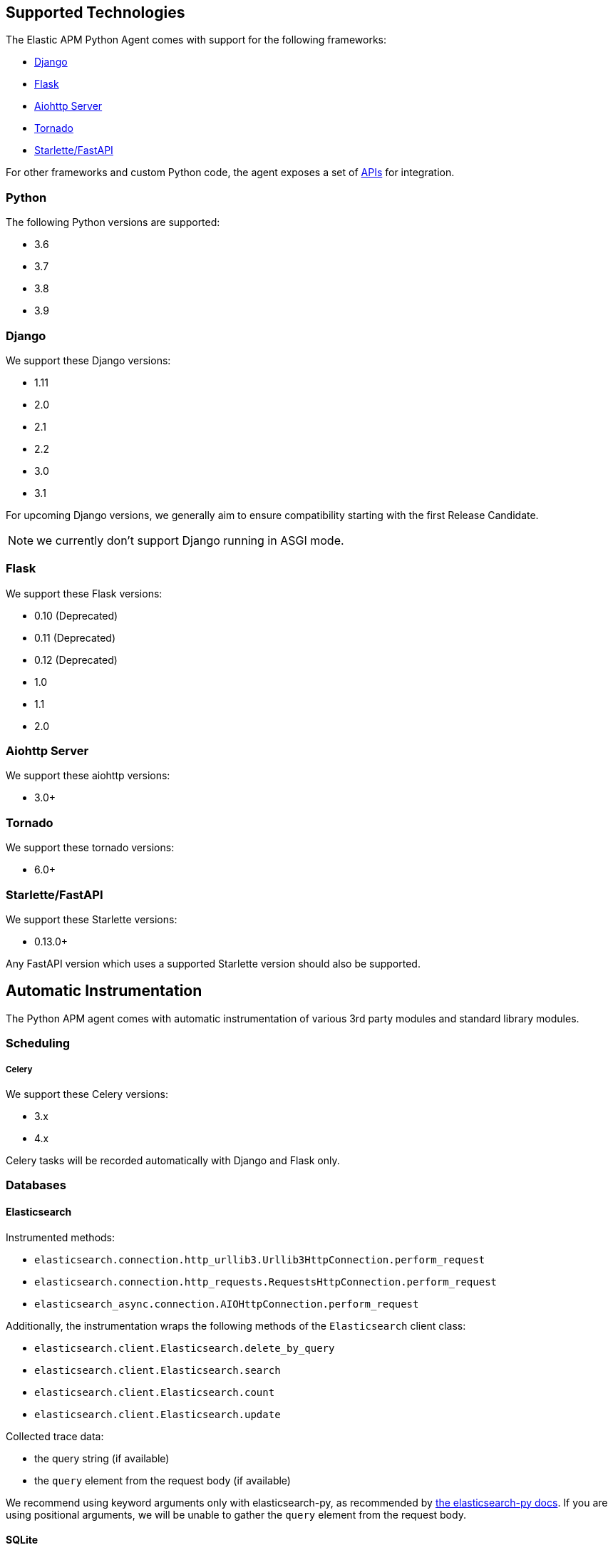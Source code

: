 [[supported-technologies]]
== Supported Technologies

[[framework-support]]
The Elastic APM Python Agent comes with support for the following frameworks:

 * <<django-support,Django>>
 * <<flask-support,Flask>>
 * <<supported-aiohttp,Aiohttp Server>>
 * <<supported-tornado,Tornado>>
 * <<supported-starlette,Starlette/FastAPI>>

For other frameworks and custom Python code, the agent exposes a set of <<api,APIs>> for integration.

[float]
[[supported-python]]
=== Python

The following Python versions are supported:

 * 3.6
 * 3.7
 * 3.8
 * 3.9

[float]
[[supported-django]]
=== Django

We support these Django versions:

 * 1.11
 * 2.0
 * 2.1
 * 2.2
 * 3.0
 * 3.1

For upcoming Django versions, we generally aim to ensure compatibility starting with the first Release Candidate.

NOTE: we currently don't support Django running in ASGI mode.

[float]
[[supported-flask]]
=== Flask

We support these Flask versions:

 * 0.10 (Deprecated)
 * 0.11 (Deprecated)
 * 0.12 (Deprecated)
 * 1.0
 * 1.1
 * 2.0

[float]
[[supported-aiohttp]]
=== Aiohttp Server

We support these aiohttp versions:

 * 3.0+

[float]
[[supported-tornado]]
=== Tornado

We support these tornado versions:

 * 6.0+


[float]
[[supported-starlette]]
=== Starlette/FastAPI

We support these Starlette versions:

 * 0.13.0+

Any FastAPI version which uses a supported Starlette version should also
be supported.

[float]
[[automatic-instrumentation]]
== Automatic Instrumentation

The Python APM agent comes with automatic instrumentation of various 3rd party modules and standard library modules.

[float]
[[automatic-instrumentation-scheduling]]
=== Scheduling

[float]
[[automatic-instrumentation-scheduling-celery]]
===== Celery

We support these Celery versions:

* 3.x
* 4.x

Celery tasks will be recorded automatically with Django and Flask only.

[float]
[[automatic-instrumentation-db]]
=== Databases

[float]
[[automatic-instrumentation-db-elasticsearch]]
==== Elasticsearch

Instrumented methods:

 * `elasticsearch.connection.http_urllib3.Urllib3HttpConnection.perform_request`
 * `elasticsearch.connection.http_requests.RequestsHttpConnection.perform_request`
 * `elasticsearch_async.connection.AIOHttpConnection.perform_request`

Additionally, the instrumentation wraps the following methods of the `Elasticsearch` client class:

 * `elasticsearch.client.Elasticsearch.delete_by_query`
 * `elasticsearch.client.Elasticsearch.search`
 * `elasticsearch.client.Elasticsearch.count`
 * `elasticsearch.client.Elasticsearch.update`

Collected trace data:

 * the query string (if available)
 * the `query` element from the request body (if available)

We recommend using keyword arguments only with elasticsearch-py, as recommended by
https://elasticsearch-py.readthedocs.io/en/master/api.html#api-documentation[the elasticsearch-py docs].
If you are using positional arguments, we will be unable to gather the `query`
element from the request body.

[float]
[[automatic-instrumentation-db-sqlite]]
==== SQLite

Instrumented methods:

 * `sqlite3.connect`
 * `sqlite3.dbapi2.connect`
 * `pysqlite2.dbapi2.connect`

The instrumented `connect` method returns a wrapped connection/cursor which instruments the actual `Cursor.execute` calls.

Collected trace data:

 * parametrized SQL query


[float]
[[automatic-instrumentation-db-mysql]]
==== MySQLdb

Library: `MySQLdb`

Instrumented methods:

 * `MySQLdb.connect`

The instrumented `connect` method returns a wrapped connection/cursor which instruments the actual `Cursor.execute` calls.

Collected trace data:

 * parametrized SQL query

[float]
[[automatic-instrumentation-db-mysql-connector]]
==== mysql-connector

Library: `mysql-connector-python`

Instrumented methods:

 * `mysql.connector.connect`

The instrumented `connect` method returns a wrapped connection/cursor which instruments the actual `Cursor.execute` calls.

Collected trace data:

 * parametrized SQL query

[float]
[[automatic-instrumentation-db-pymysql]]
==== pymysql

Library: `pymysql`

Instrumented methods:

 * `pymysql.connect`

The instrumented `connect` method returns a wrapped connection/cursor which instruments the actual `Cursor.execute` calls.

Collected trace data:

 * parametrized SQL query

[float]
[[automatic-instrumentation-db-aiomysql]]
==== aiomysql

Library: `aiomysql`

Instrumented methods:

 * `aiomysql.cursors.Cursor.execute`

Collected trace data:

    * parametrized SQL query

[float]
[[automatic-instrumentation-db-postgres]]
==== PostgreSQL

Library: `psycopg2`, `psycopg2-binary` (`>=2.7`)

Instrumented methods:

 * `psycopg2.connect`

The instrumented `connect` method returns a wrapped connection/cursor which instruments the actual `Cursor.execute` calls.

Collected trace data:

 * parametrized SQL query

[float]
[[automatic-instrumentation-db-aiopg]]
==== aiopg

Library: `aiopg` (`>=1.0`)

Instrumented methods:

 * `aiopg.cursor.Cursor.execute`
 * `aiopg.cursor.Cursor.callproc`

Collected trace data:

 * parametrized SQL query

[float]
[[automatic-instrumentation-db-asyncg]]
==== asyncpg

Library: `asyncpg` (`>=0.20`)

Instrumented methods:

 * `asyncpg.connection.Connection.execute`
 * `asyncpg.connection.Connection.executemany`


Collected trace data:

 * parametrized SQL query

[float]
[[automatic-instrumentation-db-pyodbc]]
==== PyODBC

Library: `pyodbc`, (`>=4.0`)

Instrumented methods:

 * `pyodbc.connect`

The instrumented `connect` method returns a wrapped connection/cursor which instruments the actual `Cursor.execute` calls.

Collected trace data:

 * parametrized SQL query

[float]
[[automatic-instrumentation-db-mssql]]
==== MS-SQL

Library: `pymssql`, (`>=2.1.0`)

Instrumented methods:

 * `pymssql.connect`

The instrumented `connect` method returns a wrapped connection/cursor which instruments the actual `Cursor.execute` calls.

Collected trace data:

 * parametrized SQL query

[float]
[[automatic-instrumentation-db-mongodb]]
==== MongoDB

Library: `pymongo`, `>=2.9,<3.8`

Instrumented methods:

 * `pymongo.collection.Collection.aggregate`
 * `pymongo.collection.Collection.bulk_write`
 * `pymongo.collection.Collection.count`
 * `pymongo.collection.Collection.create_index`
 * `pymongo.collection.Collection.create_indexes`
 * `pymongo.collection.Collection.delete_many`
 * `pymongo.collection.Collection.delete_one`
 * `pymongo.collection.Collection.distinct`
 * `pymongo.collection.Collection.drop`
 * `pymongo.collection.Collection.drop_index`
 * `pymongo.collection.Collection.drop_indexes`
 * `pymongo.collection.Collection.ensure_index`
 * `pymongo.collection.Collection.find_and_modify`
 * `pymongo.collection.Collection.find_one`
 * `pymongo.collection.Collection.find_one_and_delete`
 * `pymongo.collection.Collection.find_one_and_replace`
 * `pymongo.collection.Collection.find_one_and_update`
 * `pymongo.collection.Collection.group`
 * `pymongo.collection.Collection.inline_map_reduce`
 * `pymongo.collection.Collection.insert`
 * `pymongo.collection.Collection.insert_many`
 * `pymongo.collection.Collection.insert_one`
 * `pymongo.collection.Collection.map_reduce`
 * `pymongo.collection.Collection.reindex`
 * `pymongo.collection.Collection.remove`
 * `pymongo.collection.Collection.rename`
 * `pymongo.collection.Collection.replace_one`
 * `pymongo.collection.Collection.save`
 * `pymongo.collection.Collection.update`
 * `pymongo.collection.Collection.update_many`
 * `pymongo.collection.Collection.update_one`

Collected trace data:

 * database name
 * method name


[float]
[[automatic-instrumentation-db-redis]]
==== Redis

Library: `redis` (`>=2.8,<3.2.0`)

Instrumented methods:

 * `redis.client.Redis.execute_command`
 * `redis.client.Pipeline.execute`

Collected trace data:

    * Redis command name


[float]
[[automatic-instrumentation-db-aioredis]]
==== aioredis

Library: `aioredis` (`<2.0`)

Instrumented methods:

 * `aioredis.pool.ConnectionsPool.execute`
 * `aioredis.commands.transaction.Pipeline.execute`
 * `aioredis.connection.RedisConnection.execute`

Collected trace data:

    * Redis command name

[float]
[[automatic-instrumentation-db-cassandra]]
==== Cassandra

Library: `cassandra-driver` (`>=3.4,<4.0`)

Instrumented methods:

 *  `cassandra.cluster.Session.execute`
 *  `cassandra.cluster.Cluster.connect`

Collected trace data:

    * CQL query

[float]
[[automatic-instrumentation-db-python-memcache]]
==== Python Memcache

Library: `python-memcached` (`>=1.51`)

Instrumented methods:

* `memcache.Client.add`
* `memcache.Client.append`
* `memcache.Client.cas`
* `memcache.Client.decr`
* `memcache.Client.delete`
* `memcache.Client.delete_multi`
* `memcache.Client.disconnect_all`
* `memcache.Client.flush_all`
* `memcache.Client.get`
* `memcache.Client.get_multi`
* `memcache.Client.get_slabs`
* `memcache.Client.get_stats`
* `memcache.Client.gets`
* `memcache.Client.incr`
* `memcache.Client.prepend`
* `memcache.Client.replace`
* `memcache.Client.set`
* `memcache.Client.set_multi`
* `memcache.Client.touch`

Collected trace data:

* Destination (address and port)

[float]
[[automatic-instrumentation-db-pymemcache]]
==== pymemcache

Library: `pymemcache` (`>=3.0`)

Instrumented methods:

* `pymemcache.client.base.Client.add`
* `pymemcache.client.base.Client.append`
* `pymemcache.client.base.Client.cas`
* `pymemcache.client.base.Client.decr`
* `pymemcache.client.base.Client.delete`
* `pymemcache.client.base.Client.delete_many`
* `pymemcache.client.base.Client.delete_multi`
* `pymemcache.client.base.Client.flush_all`
* `pymemcache.client.base.Client.get`
* `pymemcache.client.base.Client.get_many`
* `pymemcache.client.base.Client.get_multi`
* `pymemcache.client.base.Client.gets`
* `pymemcache.client.base.Client.gets_many`
* `pymemcache.client.base.Client.incr`
* `pymemcache.client.base.Client.prepend`
* `pymemcache.client.base.Client.quit`
* `pymemcache.client.base.Client.replace`
* `pymemcache.client.base.Client.set`
* `pymemcache.client.base.Client.set_many`
* `pymemcache.client.base.Client.set_multi`
* `pymemcache.client.base.Client.stats`
* `pymemcache.client.base.Client.touch`

Collected trace data:

* Destination (address and port)


[float]
[[automatic-instrumentation-http]]
=== External HTTP requests

[float]
[[automatic-instrumentation-stdlib-urllib]]
==== Standard library

Library: `urllib2` (Python 2) / `urllib.request` (Python 3)

Instrumented methods:

 * `urllib2.AbstractHTTPHandler.do_open` / `urllib.request.AbstractHTTPHandler.do_open`

Collected trace data:

 * HTTP method
 * requested URL

[float]
[[automatic-instrumentation-urllib3]]
==== urllib3

Library: `urllib3`

Instrumented methods:

 * `urllib3.connectionpool.HTTPConnectionPool.urlopen`

Additionally, we instrumented vendored instances of urllib3 in the following libraries:

 * `requests`
 * `botocore`

Both libraries have "unvendored" urllib3 in more recent versions, we recommend to use the newest versions.

Collected trace data:

 * HTTP method
 * requested URL

[float]
[[automatic-instrumentation-requests]]
==== requests

Instrumented methods:

 * `requests.sessions.Session.send`

Collected trace data:

 * HTTP method
 * requested URL

[float]
[[automatic-instrumentation-aiohttp-client]]
==== AIOHTTP Client

Instrumented methods:

 * `aiohttp.client.ClientSession._request`

Collected trace data:

 * HTTP method
 * requested URL

[float]
[[automatic-instrumentation-httpx]]
==== httpx

Instrumented methods:

 * `httpx.Client.send

Collected trace data:

 * HTTP method
 * requested URL


[float]
[[automatic-instrumentation-services]]
=== Services

[float]
[[automatic-instrumentation-boto3]]
==== AWS Boto3 / Botocore

Library: `boto3` (`>=1.0`)

Instrumented methods:

 * `botocore.client.BaseClient._make_api_call`

Collected trace data for all services:

 * AWS region (e.g. `eu-central-1`)
 * AWS service name (e.g. `s3`)
 * operation name (e.g. `ListBuckets`)

Additionally, some services collect more specific data

[float]
[[automatic-instrumentation-s3]]
===== S3

 * Bucket name

[float]
[[automatic-instrumentation-dynamodb]]
===== DynamoDB

 * Table name
 
 
[float]
[[automatic-instrumentation-sns]]
===== SNS

 * Topic name

[float]
[[automatic-instrumentation-sqs]]
===== SQS

 * Queue name

[float]
[[automatic-instrumentation-template-engines]]
=== Template Engines

[float]
[[automatic-instrumentation-dtl]]
==== Django Template Language

Library: `Django` (see <<supported-django,Django>> for supported versions)

Instrumented methods:

 * `django.template.Template.render`

Collected trace data:

 * template name

[float]
[[automatic-instrumentation-jinja2]]
==== Jinja2

Library: `jinja2`

Instrumented methods:

 * `jinja2.Template.render`

Collected trace data:

 * template name
